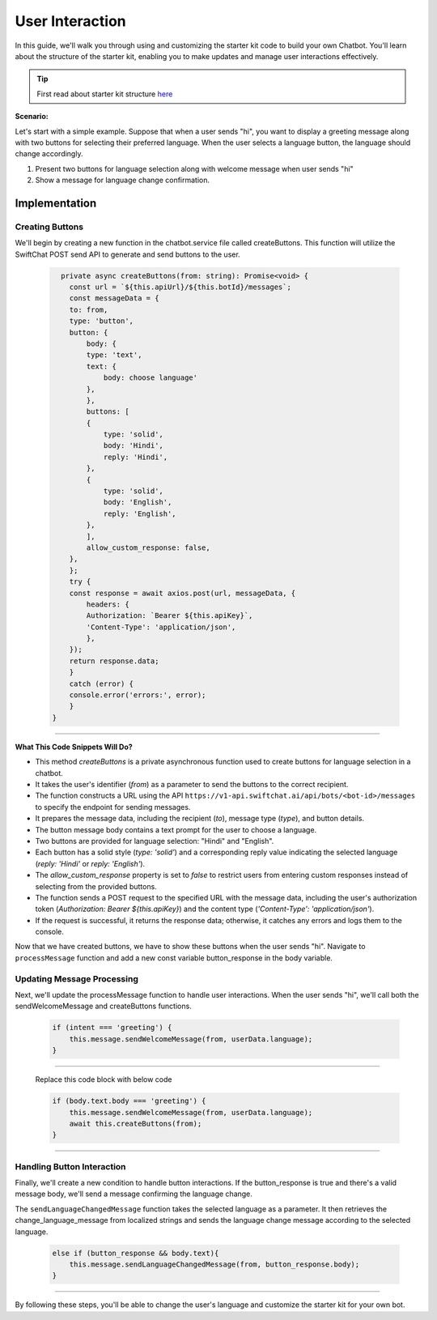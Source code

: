 User Interaction
===========

In this guide, we'll walk you through using and customizing the starter kit code to build your own Chatbot. You'll learn about the structure of the starter kit, enabling you to make updates and manage user interactions effectively.

.. tip::
    First read about starter kit structure `here <repo_structure.html>`_

**Scenario:**

Let's start with a simple example. Suppose that when a user sends "hi", you want to display a greeting message along with two buttons for selecting their preferred language. When the user selects a language button, the language should change accordingly.

1. Present two buttons for language selection along with welcome message when user sends "hi"
2. Show a message for language change confirmation.
   

Implementation
------------------

Creating Buttons
^^^^^^^^^^^^^^^^

We'll begin by creating a new function in the chatbot.service file called createButtons. This function will utilize the SwiftChat POST send API to generate and send buttons to the user.

   .. code-block:: nest

          private async createButtons(from: string): Promise<void> {
            const url = `${this.apiUrl}/${this.botId}/messages`;
            const messageData = {
            to: from,
            type: 'button',
            button: {
                body: {
                type: 'text',
                text: {
                    body: choose language'
                },
                },
                buttons: [
                {
                    type: 'solid',
                    body: 'Hindi',
                    reply: 'Hindi',
                },
                {
                    type: 'solid',
                    body: 'English',
                    reply: 'English',
                },
                ],
                allow_custom_response: false,
            },
            };
            try {
            const response = await axios.post(url, messageData, {
                headers: {
                Authorization: `Bearer ${this.apiKey}`,
                'Content-Type': 'application/json',
                },
            });
            return response.data;
            } 
            catch (error) {
            console.error('errors:', error);
            }
        }

----------------------------------------            
        
**What This Code Snippets Will Do?**

- This method `createButtons` is a private asynchronous function used to create buttons for language selection in a chatbot.
- It takes the user's identifier (`from`) as a parameter to send the buttons to the correct recipient.
- The function constructs a URL using the API ``https://v1-api.swiftchat.ai/api/bots/<bot-id>/messages`` to specify the endpoint for sending messages.
- It prepares the message data, including the recipient (`to`), message type (`type`), and button details.
- The button message body contains a text prompt for the user to choose a language.
- Two buttons are provided for language selection: "Hindi" and "English".
- Each button has a solid style (`type: 'solid'`) and a corresponding reply value indicating the selected language (`reply: 'Hindi'` or `reply: 'English'`).
- The `allow_custom_response` property is set to `false` to restrict users from entering custom responses instead of selecting from the provided buttons.
- The function sends a POST request to the specified URL with the message data, including the user's authorization token (`Authorization: Bearer ${this.apiKey}`) and the content type (`'Content-Type': 'application/json'`).
- If the request is successful, it returns the response data; otherwise, it catches any errors and logs them to the console.
  

Now that we have created buttons, we have to show these buttons when the user sends "hi". Navigate to ``processMessage`` function and add a new const variable button_response in the body variable.
   
   .. image:: ../images/other_images/button_response_body.png
        :alt: Deployment Structure
        :width: 500
        :height: 100
        :align: left  

Updating Message Processing
^^^^^^^^^^^^^^^^^^^^^^

Next, we'll update the processMessage function to handle user interactions. When the user sends "hi", we'll call both the sendWelcomeMessage and createButtons functions.
   
   .. code-block:: nest

        if (intent === 'greeting') {
            this.message.sendWelcomeMessage(from, userData.language);
        } 
    
------------------------------
    
    Replace this code block with below code

    .. code-block:: nest

        if (body.text.body === 'greeting') {
            this.message.sendWelcomeMessage(from, userData.language);
            await this.createButtons(from);
        } 
    
------------------------------


Handling Button Interaction
^^^^^^^^^^^^^^^^^^^^^^^^^^^^^

Finally, we'll create a new condition to handle button interactions. If the button_response is true and there's a valid message body, we'll send a message confirming the language change.
   
The ``sendLanguageChangedMessage`` function takes the selected language as a parameter. It then retrieves the change_language_message from localized strings and sends the language change message according to the selected language.


   .. code-block:: nest

    else if (button_response && body.text){
        this.message.sendLanguageChangedMessage(from, button_response.body);
    }

-----------------------------------
   
By following these steps, you'll be able to change the user's language and customize the starter kit for your own bot.



